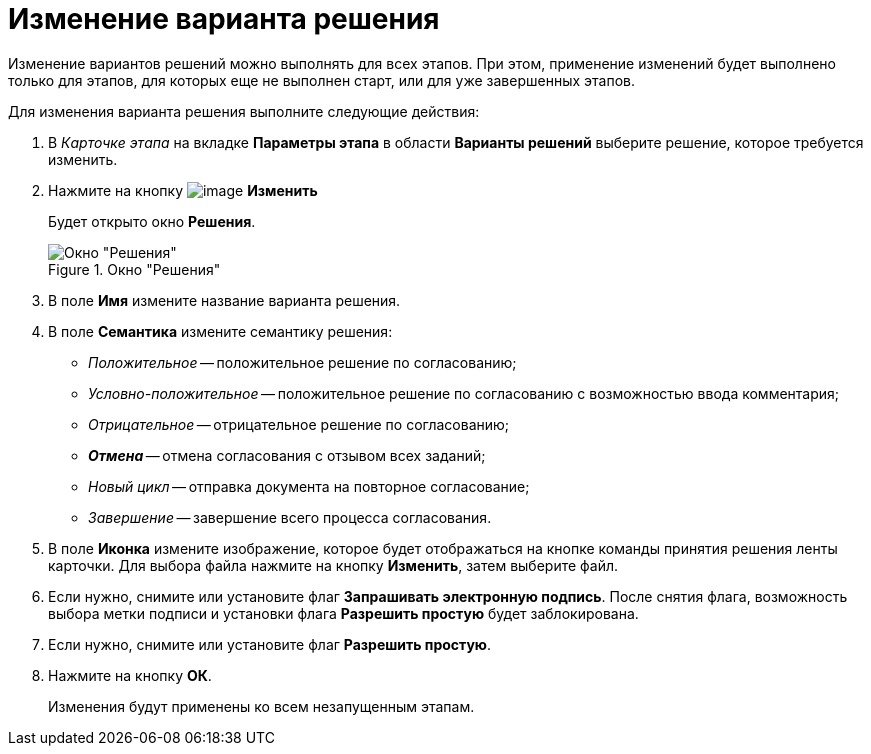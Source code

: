 = Изменение варианта решения

Изменение вариантов решений можно выполнять для всех этапов. При этом, применение изменений будет выполнено только для этапов, для которых еще не выполнен старт, или для уже завершенных этапов.

.Для изменения варианта решения выполните следующие действия:
. В _Карточке этапа_ на вкладке *Параметры этапа* в области *Варианты решений* выберите решение, которое требуется изменить.
. Нажмите на кнопку image:buttons/Change_green_pencil.png[image] *Изменить*
+
Будет открыто окно *Решения*.
+
.Окно "Решения"
image::Approval_Edit.png[Окно "Решения"]
+
. В поле *Имя* измените название варианта решения.
. В поле *Семантика* измените семантику решения:
+
* _Положительное_ -- положительное решение по согласованию;
* _Условно-положительное_ -- положительное решение по согласованию с возможностью ввода комментария;
* _Отрицательное_ -- отрицательное решение по согласованию;
* **_Отмена_** -- отмена согласования с отзывом всех заданий;
* _Новый цикл_ -- отправка документа на повторное согласование;
* _Завершение_ -- завершение всего процесса согласования.
+
. В поле *Иконка* измените изображение, которое будет отображаться на кнопке команды принятия решения ленты карточки. Для выбора файла нажмите на кнопку *Изменить*, затем выберите файл.
. Если нужно, снимите или установите флаг *Запрашивать электронную подпись*. После снятия флага, возможность выбора метки подписи и установки флага *Разрешить простую* будет заблокирована.
. Если нужно, снимите или установите флаг *Разрешить простую*.
. Нажмите на кнопку *ОК*.
+
Изменения будут применены ко всем незапущенным этапам.
